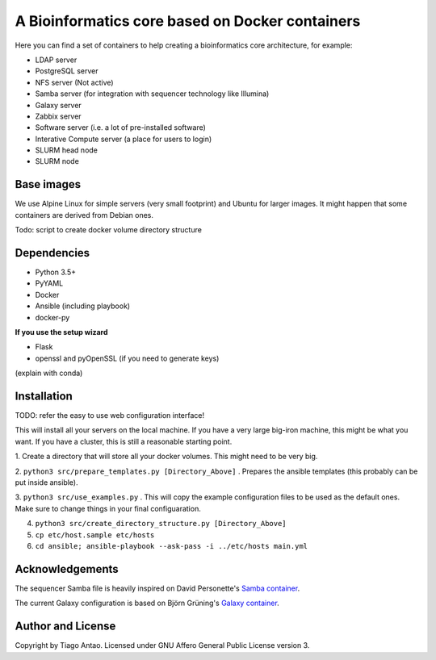 ------------------------------------------------
A Bioinformatics core based on Docker containers
------------------------------------------------

Here you can find a set of containers to help creating a bioinformatics core architecture, for example:

- LDAP server
- PostgreSQL server
- NFS server (Not active)
- Samba server (for integration with sequencer technology like Illumina)
- Galaxy server
- Zabbix server
- Software server (i.e. a lot of pre-installed software)
- Interative Compute server (a place for users to login)
- SLURM head node
- SLURM node

Base images
-----------

We use Alpine Linux for simple servers (very small footprint)
and Ubuntu for larger images. It might happen that some containers
are derived from Debian ones.


Todo: script to create docker volume directory structure

Dependencies
------------

- Python 3.5+
- PyYAML
- Docker
- Ansible (including playbook)
- docker-py

**If you use the setup wizard**

- Flask
- openssl and pyOpenSSL (if you need to generate keys)

(explain with conda)


Installation
------------


TODO: refer the easy to use web configuration interface!

This will install all your servers on the local machine. If you have a very large
big-iron machine, this might be what you want. If you have a cluster, this is still
a reasonable starting point.

1. Create a directory that will store all your docker volumes. This might need to be
very big.

2. ``python3 src/prepare_templates.py [Directory_Above]`` . Prepares the ansible
templates (this probably can be put inside ansible).

3. ``python3 src/use_examples.py`` . This will copy the example configuration files
to be used as the default ones. Make sure to change things in your final configuaration.

4. ``python3 src/create_directory_structure.py [Directory_Above]``


5. ``cp etc/host.sample etc/hosts``

6. ``cd ansible; ansible-playbook --ask-pass -i ../etc/hosts main.yml``

Acknowledgements
----------------

The sequencer Samba file is heavily inspired on David Personette's `Samba container`_.

The current Galaxy configuration is based on Björn Grüning's `Galaxy container`_.



Author and License
------------------

Copyright by Tiago Antao. Licensed under GNU Affero General Public License
version 3.


.. _Samba container: https://github.com/dperson/samba/blob/master/samba.sh

.. _Galaxy container: https://github.com/bgruening/docker-galaxy-stable
